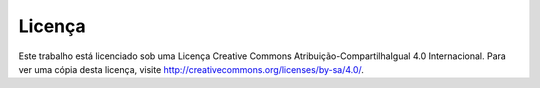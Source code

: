 Licença
=======

.. figure:: /_static/licenca.png
  :alt: CC-BY-SA

Este trabalho está licenciado sob uma Licença Creative Commons Atribuição-CompartilhaIgual 4.0 Internacional. Para ver uma cópia desta licença, visite http://creativecommons.org/licenses/by-sa/4.0/.
